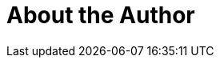 = About the Author
:page-layout: author
:page-author_name: Christian Chavez
:page-github: x10an14
:page-authoravatar: ../../images/images/avatars/no_image.svg

